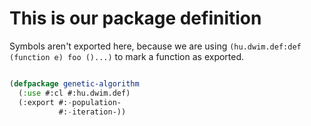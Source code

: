 # -*- encoding: utf-8 mode: poly-org;  -*-

* This is our package definition

Symbols aren't exported here, because we are using
~(hu.dwim.def:def (function e) foo ()...)~ to mark a function as exported.

#+begin_src lisp

(defpackage genetic-algorithm
  (:use #:cl #:hu.dwim.def)
  (:export #:-population-
           #:-iteration-))

#+end_src
